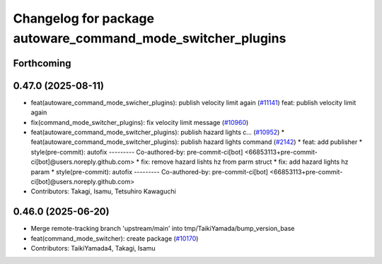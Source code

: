 ^^^^^^^^^^^^^^^^^^^^^^^^^^^^^^^^^^^^^^^^^^^^^^^^^^^^^^^^^^^^
Changelog for package autoware_command_mode_switcher_plugins
^^^^^^^^^^^^^^^^^^^^^^^^^^^^^^^^^^^^^^^^^^^^^^^^^^^^^^^^^^^^

Forthcoming
-----------

0.47.0 (2025-08-11)
-------------------
* feat(autoware_command_mode_swicher_plugins): publish velocity limit again (`#11141 <https://github.com/autowarefoundation/autoware_universe/issues/11141>`_)
  feat: publish velocity limit again
* fix(command_mode_switcher_plugins): fix velocity limit message (`#10960 <https://github.com/autowarefoundation/autoware_universe/issues/10960>`_)
* feat(autoware_command_mode_switcher_plugins): publish hazard lights c… (`#10952 <https://github.com/autowarefoundation/autoware_universe/issues/10952>`_)
  * feat(autoware_command_mode_switcher_plugins): publish hazard lights command (`#2142 <https://github.com/autowarefoundation/autoware_universe/issues/2142>`_)
  * feat: add publisher
  * style(pre-commit): autofix
  ---------
  Co-authored-by: pre-commit-ci[bot] <66853113+pre-commit-ci[bot]@users.noreply.github.com>
  * fix: remove hazard lishts hz from parm struct
  * fix: add hazard lights hz param
  * style(pre-commit): autofix
  ---------
  Co-authored-by: pre-commit-ci[bot] <66853113+pre-commit-ci[bot]@users.noreply.github.com>
* Contributors: Takagi, Isamu, Tetsuhiro Kawaguchi

0.46.0 (2025-06-20)
-------------------
* Merge remote-tracking branch 'upstream/main' into tmp/TaikiYamada/bump_version_base
* feat(command_mode_switcher): create package (`#10170 <https://github.com/autowarefoundation/autoware_universe/issues/10170>`_)
* Contributors: TaikiYamada4, Takagi, Isamu
